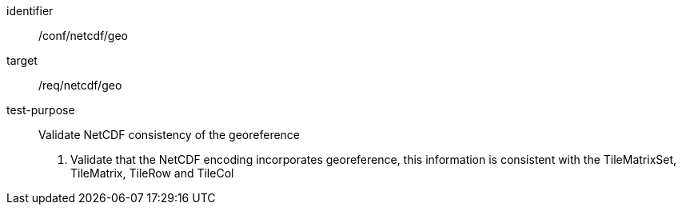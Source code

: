 [[ats_netcdf_geo]]
////
[width="90%",cols="2,6a"]
|===
^|*Abstract Test {counter:ats-id}* |*/conf/netcdf/geo*
^|Test Purpose |Validate NetCDF consistency of the georeference
^|Requirement |/req/netcdf/geo
^|Test Method |1. Validate that the NetCDF encoding incorporates georeference, this information is consistent with the TileMatrixSet, TileMatrix, TileRow and TileCol
|===
////

[abstract_test]
====
[%metadata]
identifier:: /conf/netcdf/geo
target:: /req/netcdf/geo
test-purpose:: Validate NetCDF consistency of the georeference
+
--
1. Validate that the NetCDF encoding incorporates georeference, this information is consistent with the TileMatrixSet, TileMatrix, TileRow and TileCol
--
====
